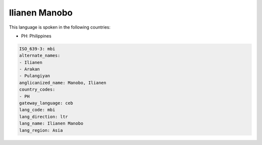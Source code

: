 .. _mbi:

Ilianen Manobo
==============

This language is spoken in the following countries:

* PH: Philippines

.. code-block:: yaml

    ISO_639-3: mbi
    alternate_names:
    - Ilianen
    - Arakan
    - Pulangiyan
    anglicanized_name: Manobo, Ilianen
    country_codes:
    - PH
    gateway_language: ceb
    lang_code: mbi
    lang_direction: ltr
    lang_name: Ilianen Manobo
    lang_region: Asia
    
